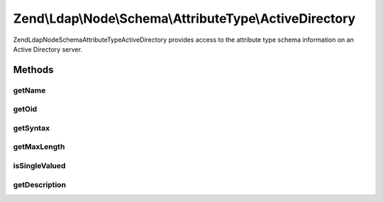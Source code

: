 .. Ldap/Node/Schema/AttributeType/ActiveDirectory.php generated using docpx on 01/30/13 03:32am


Zend\\Ldap\\Node\\Schema\\AttributeType\\ActiveDirectory
========================================================

Zend\Ldap\Node\Schema\AttributeType\ActiveDirectory provides access to the attribute type
schema information on an Active Directory server.

Methods
+++++++

getName
-------

.. function:: getName()


    Gets the attribute name

    :rtype: string 



getOid
------

.. function:: getOid()


    Gets the attribute OID

    :rtype: string 



getSyntax
---------

.. function:: getSyntax()


    Gets the attribute syntax

    :rtype: string 



getMaxLength
------------

.. function:: getMaxLength()


    Gets the attribute maximum length

    :rtype: int|null 



isSingleValued
--------------

.. function:: isSingleValued()


    Returns if the attribute is single-valued.

    :rtype: bool 



getDescription
--------------

.. function:: getDescription()


    Gets the attribute description

    :rtype: string 



